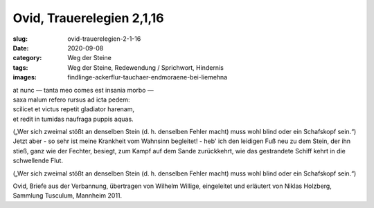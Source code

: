 Ovid, Trauerelegien 2,1,16
==========================

:slug: ovid-trauerelegien-2-1-16
:date: 2020-09-08
:category: Weg der Steine
:tags: Weg der Steine, Redewendung / Sprichwort, Hindernis
:images: findlinge-ackerflur-tauchaer-endmoraene-bei-liemehna

.. class:: original

    | at nunc — tanta meo comes est insania morbo —
    | saxa malum refero rursus ad icta pedem:
    | scilicet et victus repetit gladiator harenam,
    | et redit in tumidas naufraga puppis aquas.

.. class:: translation

    („Wer sich zweimal stößt an denselben Stein (d. h. denselben Fehler macht) muss wohl blind oder ein Schafskopf sein.“)
    Jetzt aber - so sehr ist meine Krankheit vom Wahnsinn begleitet! - heb' ich den leidigen Fuß neu zu dem Stein, der ihn stieß, ganz wie der Fechter, besiegt, zum Kampf auf dem Sande zurückkehrt, wie das gestrandete Schiff kehrt in die schwellende Flut.

    („Wer sich zweimal stößt an denselben Stein (d. h. denselben Fehler macht) muss wohl blind oder ein Schafskopf sein.“)

.. class:: translation-source

    Ovid, Briefe aus der Verbannung, übertragen von Wilhelm Willige, eingeleitet und erläutert von Niklas Holzberg, Sammlung Tusculum, Mannheim 2011.
